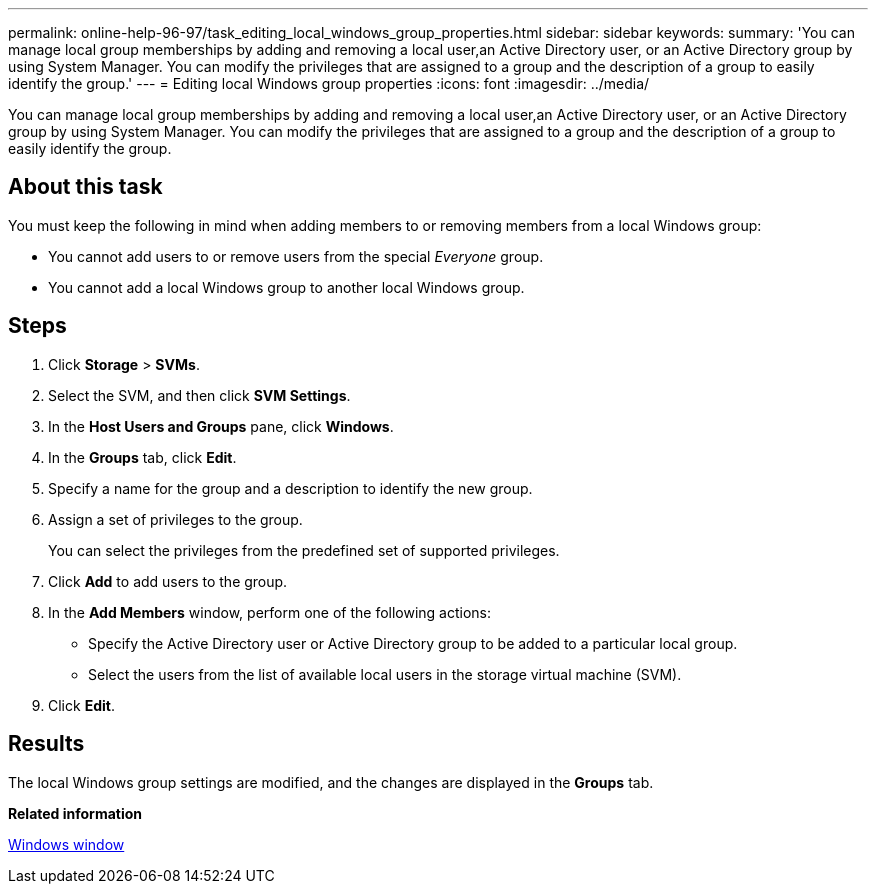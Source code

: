 ---
permalink: online-help-96-97/task_editing_local_windows_group_properties.html
sidebar: sidebar
keywords: 
summary: 'You can manage local group memberships by adding and removing a local user,an Active Directory user, or an Active Directory group by using System Manager. You can modify the privileges that are assigned to a group and the description of a group to easily identify the group.'
---
= Editing local Windows group properties
:icons: font
:imagesdir: ../media/

[.lead]
You can manage local group memberships by adding and removing a local user,an Active Directory user, or an Active Directory group by using System Manager. You can modify the privileges that are assigned to a group and the description of a group to easily identify the group.

== About this task

You must keep the following in mind when adding members to or removing members from a local Windows group:

* You cannot add users to or remove users from the special _Everyone_ group.
* You cannot add a local Windows group to another local Windows group.

== Steps

. Click *Storage* > *SVMs*.
. Select the SVM, and then click *SVM Settings*.
. In the *Host Users and Groups* pane, click *Windows*.
. In the *Groups* tab, click *Edit*.
. Specify a name for the group and a description to identify the new group.
. Assign a set of privileges to the group.
+
You can select the privileges from the predefined set of supported privileges.

. Click *Add* to add users to the group.
. In the *Add Members* window, perform one of the following actions:
 ** Specify the Active Directory user or Active Directory group to be added to a particular local group.
 ** Select the users from the list of available local users in the storage virtual machine (SVM).
. Click *Edit*.

== Results

The local Windows group settings are modified, and the changes are displayed in the *Groups* tab.

*Related information*

xref:reference_windows_window.adoc[Windows window]
